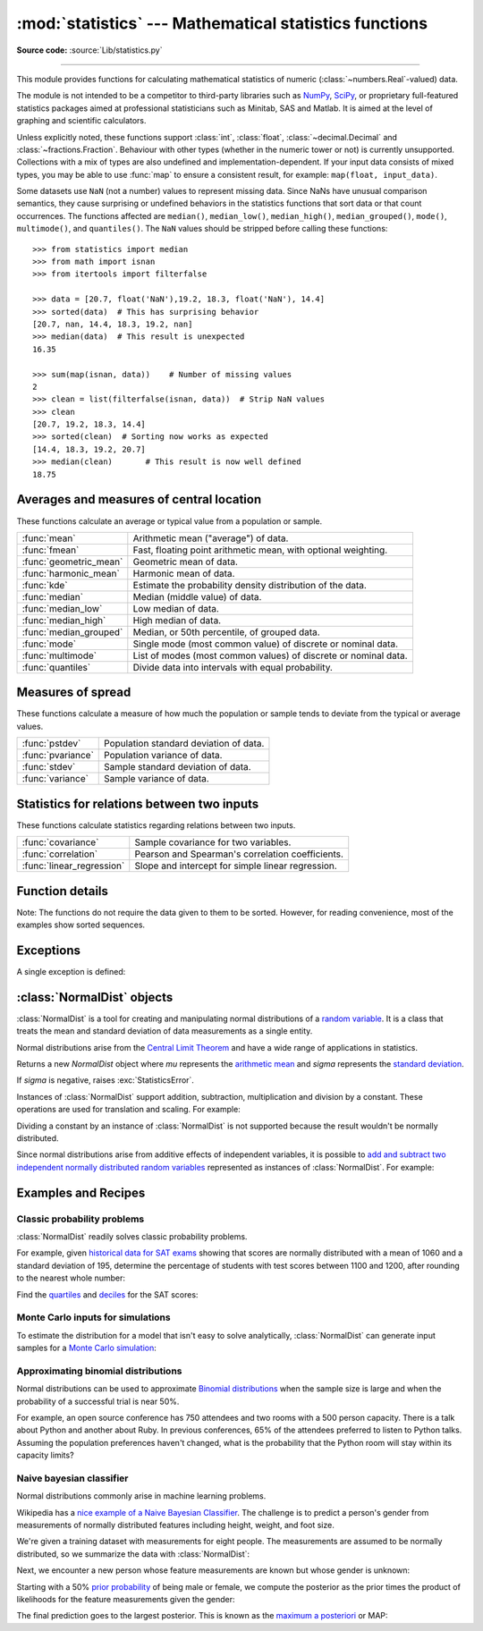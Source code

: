 :mod:`statistics` --- Mathematical statistics functions
=======================================================

.. module:: statistics
   :synopsis: Mathematical statistics functions

.. moduleauthor:: Steven D'Aprano <steve+python@pearwood.info>
.. sectionauthor:: Steven D'Aprano <steve+python@pearwood.info>

.. versionadded:: 3.4

**Source code:** :source:`Lib/statistics.py`

.. testsetup:: *

   from statistics import *
   import math
   __name__ = '<doctest>'

--------------

This module provides functions for calculating mathematical statistics of
numeric (:class:`~numbers.Real`-valued) data.

The module is not intended to be a competitor to third-party libraries such
as `NumPy <https://numpy.org>`_, `SciPy <https://scipy.org/>`_, or
proprietary full-featured statistics packages aimed at professional
statisticians such as Minitab, SAS and Matlab. It is aimed at the level of
graphing and scientific calculators.

Unless explicitly noted, these functions support :class:`int`,
:class:`float`, :class:`~decimal.Decimal` and :class:`~fractions.Fraction`.
Behaviour with other types (whether in the numeric tower or not) is
currently unsupported.  Collections with a mix of types are also undefined
and implementation-dependent.  If your input data consists of mixed types,
you may be able to use :func:`map` to ensure a consistent result, for
example: ``map(float, input_data)``.

Some datasets use ``NaN`` (not a number) values to represent missing data.
Since NaNs have unusual comparison semantics, they cause surprising or
undefined behaviors in the statistics functions that sort data or that count
occurrences.  The functions affected are ``median()``, ``median_low()``,
``median_high()``, ``median_grouped()``, ``mode()``, ``multimode()``, and
``quantiles()``.  The ``NaN`` values should be stripped before calling these
functions::

    >>> from statistics import median
    >>> from math import isnan
    >>> from itertools import filterfalse

    >>> data = [20.7, float('NaN'),19.2, 18.3, float('NaN'), 14.4]
    >>> sorted(data)  # This has surprising behavior
    [20.7, nan, 14.4, 18.3, 19.2, nan]
    >>> median(data)  # This result is unexpected
    16.35

    >>> sum(map(isnan, data))    # Number of missing values
    2
    >>> clean = list(filterfalse(isnan, data))  # Strip NaN values
    >>> clean
    [20.7, 19.2, 18.3, 14.4]
    >>> sorted(clean)  # Sorting now works as expected
    [14.4, 18.3, 19.2, 20.7]
    >>> median(clean)       # This result is now well defined
    18.75


Averages and measures of central location
-----------------------------------------

These functions calculate an average or typical value from a population
or sample.

=======================  ===============================================================
:func:`mean`             Arithmetic mean ("average") of data.
:func:`fmean`            Fast, floating point arithmetic mean, with optional weighting.
:func:`geometric_mean`   Geometric mean of data.
:func:`harmonic_mean`    Harmonic mean of data.
:func:`kde`              Estimate the probability density distribution of the data.
:func:`median`           Median (middle value) of data.
:func:`median_low`       Low median of data.
:func:`median_high`      High median of data.
:func:`median_grouped`   Median, or 50th percentile, of grouped data.
:func:`mode`             Single mode (most common value) of discrete or nominal data.
:func:`multimode`        List of modes (most common values) of discrete or nominal data.
:func:`quantiles`        Divide data into intervals with equal probability.
=======================  ===============================================================

Measures of spread
------------------

These functions calculate a measure of how much the population or sample
tends to deviate from the typical or average values.

=======================  =============================================
:func:`pstdev`           Population standard deviation of data.
:func:`pvariance`        Population variance of data.
:func:`stdev`            Sample standard deviation of data.
:func:`variance`         Sample variance of data.
=======================  =============================================

Statistics for relations between two inputs
-------------------------------------------

These functions calculate statistics regarding relations between two inputs.

=========================  =====================================================
:func:`covariance`         Sample covariance for two variables.
:func:`correlation`        Pearson and Spearman's correlation coefficients.
:func:`linear_regression`  Slope and intercept for simple linear regression.
=========================  =====================================================


Function details
----------------

Note: The functions do not require the data given to them to be sorted.
However, for reading convenience, most of the examples show sorted sequences.

.. function:: mean(data)

   Return the sample arithmetic mean of *data* which can be a sequence or iterable.

   The arithmetic mean is the sum of the data divided by the number of data
   points.  It is commonly called "the average", although it is only one of many
   different mathematical averages.  It is a measure of the central location of
   the data.

   If *data* is empty, :exc:`StatisticsError` will be raised.

   Some examples of use:

   .. doctest::

      >>> mean([1, 2, 3, 4, 4])
      2.8
      >>> mean([-1.0, 2.5, 3.25, 5.75])
      2.625

      >>> from fractions import Fraction as F
      >>> mean([F(3, 7), F(1, 21), F(5, 3), F(1, 3)])
      Fraction(13, 21)

      >>> from decimal import Decimal as D
      >>> mean([D("0.5"), D("0.75"), D("0.625"), D("0.375")])
      Decimal('0.5625')

   .. note::

      The mean is strongly affected by `outliers
      <https://en.wikipedia.org/wiki/Outlier>`_ and is not necessarily a
      typical example of the data points. For a more robust, although less
      efficient, measure of `central tendency
      <https://en.wikipedia.org/wiki/Central_tendency>`_, see :func:`median`.

      The sample mean gives an unbiased estimate of the true population mean,
      so that when taken on average over all the possible samples,
      ``mean(sample)`` converges on the true mean of the entire population.  If
      *data* represents the entire population rather than a sample, then
      ``mean(data)`` is equivalent to calculating the true population mean μ.


.. function:: fmean(data, weights=None)

   Convert *data* to floats and compute the arithmetic mean.

   This runs faster than the :func:`mean` function and it always returns a
   :class:`float`.  The *data* may be a sequence or iterable.  If the input
   dataset is empty, raises a :exc:`StatisticsError`.

   .. doctest::

      >>> fmean([3.5, 4.0, 5.25])
      4.25

   Optional weighting is supported.  For example, a professor assigns a
   grade for a course by weighting quizzes at 20%, homework at 20%, a
   midterm exam at 30%, and a final exam at 30%:

   .. doctest::

      >>> grades = [85, 92, 83, 91]
      >>> weights = [0.20, 0.20, 0.30, 0.30]
      >>> fmean(grades, weights)
      87.6

   If *weights* is supplied, it must be the same length as the *data* or
   a :exc:`ValueError` will be raised.

   .. versionadded:: 3.8

   .. versionchanged:: 3.11
      Added support for *weights*.


.. function:: geometric_mean(data)

   Convert *data* to floats and compute the geometric mean.

   The geometric mean indicates the central tendency or typical value of the
   *data* using the product of the values (as opposed to the arithmetic mean
   which uses their sum).

   Raises a :exc:`StatisticsError` if the input dataset is empty,
   if it contains a zero, or if it contains a negative value.
   The *data* may be a sequence or iterable.

   No special efforts are made to achieve exact results.
   (However, this may change in the future.)

   .. doctest::

      >>> round(geometric_mean([54, 24, 36]), 1)
      36.0

   .. versionadded:: 3.8


.. function:: harmonic_mean(data, weights=None)

   Return the harmonic mean of *data*, a sequence or iterable of
   real-valued numbers.  If *weights* is omitted or *None*, then
   equal weighting is assumed.

   The harmonic mean is the reciprocal of the arithmetic :func:`mean` of the
   reciprocals of the data. For example, the harmonic mean of three values *a*,
   *b* and *c* will be equivalent to ``3/(1/a + 1/b + 1/c)``.  If one of the
   values is zero, the result will be zero.

   The harmonic mean is a type of average, a measure of the central
   location of the data.  It is often appropriate when averaging
   ratios or rates, for example speeds.

   Suppose a car travels 10 km at 40 km/hr, then another 10 km at 60 km/hr.
   What is the average speed?

   .. doctest::

      >>> harmonic_mean([40, 60])
      48.0

   Suppose a car travels 40 km/hr for 5 km, and when traffic clears,
   speeds-up to 60 km/hr for the remaining 30 km of the journey. What
   is the average speed?

   .. doctest::

      >>> harmonic_mean([40, 60], weights=[5, 30])
      56.0

   :exc:`StatisticsError` is raised if *data* is empty, any element
   is less than zero, or if the weighted sum isn't positive.

   The current algorithm has an early-out when it encounters a zero
   in the input.  This means that the subsequent inputs are not tested
   for validity.  (This behavior may change in the future.)

   .. versionadded:: 3.6

   .. versionchanged:: 3.10
      Added support for *weights*.


.. function:: kde(data, h, kernel='normal', *, cumulative=False)

   `Kernel Density Estimation (KDE)
   <https://www.itm-conferences.org/articles/itmconf/pdf/2018/08/itmconf_sam2018_00037.pdf>`_:
   Create a continuous probability density function or cumulative
   distribution function from discrete samples.

   The basic idea is to smooth the data using `a kernel function
   <https://en.wikipedia.org/wiki/Kernel_(statistics)>`_.
   to help draw inferences about a population from a sample.

   The degree of smoothing is controlled by the scaling parameter *h*
   which is called the bandwidth.  Smaller values emphasize local
   features while larger values give smoother results.

   The *kernel* determines the relative weights of the sample data
   points.  Generally, the choice of kernel shape does not matter
   as much as the more influential bandwidth smoothing parameter.

   Kernels that give some weight to every sample point include
   *normal* (*gauss*), *logistic*, and *sigmoid*.

   Kernels that only give weight to sample points within the bandwidth
   include *rectangular* (*uniform*), *triangular*, *parabolic*
   (*epanechnikov*), *quartic* (*biweight*), *triweight*, and *cosine*.

   If *cumulative* is true, will return a cumulative distribution function.

   A :exc:`StatisticsError` will be raised if the *data* sequence is empty.

   `Wikipedia has an example
   <https://en.wikipedia.org/wiki/Kernel_density_estimation#Example>`_
   where we can use :func:`kde` to generate and plot a probability
   density function estimated from a small sample:

   .. doctest::

      >>> sample = [-2.1, -1.3, -0.4, 1.9, 5.1, 6.2]
      >>> f_hat = kde(sample, h=1.5)
      >>> xarr = [i/100 for i in range(-750, 1100)]
      >>> yarr = [f_hat(x) for x in xarr]

   The points in ``xarr`` and ``yarr`` can be used to make a PDF plot:

   .. image:: kde_example.png
      :alt: Scatter plot of the estimated probability density function.

   .. versionadded:: 3.13


.. function:: median(data)

   Return the median (middle value) of numeric data, using the common "mean of
   middle two" method.  If *data* is empty, :exc:`StatisticsError` is raised.
   *data* can be a sequence or iterable.

   The median is a robust measure of central location and is less affected by
   the presence of outliers.  When the number of data points is odd, the
   middle data point is returned:

   .. doctest::

      >>> median([1, 3, 5])
      3

   When the number of data points is even, the median is interpolated by taking
   the average of the two middle values:

   .. doctest::

      >>> median([1, 3, 5, 7])
      4.0

   This is suited for when your data is discrete, and you don't mind that the
   median may not be an actual data point.

   If the data is ordinal (supports order operations) but not numeric (doesn't
   support addition), consider using :func:`median_low` or :func:`median_high`
   instead.

.. function:: median_low(data)

   Return the low median of numeric data.  If *data* is empty,
   :exc:`StatisticsError` is raised.  *data* can be a sequence or iterable.

   The low median is always a member of the data set.  When the number of data
   points is odd, the middle value is returned.  When it is even, the smaller of
   the two middle values is returned.

   .. doctest::

      >>> median_low([1, 3, 5])
      3
      >>> median_low([1, 3, 5, 7])
      3

   Use the low median when your data are discrete and you prefer the median to
   be an actual data point rather than interpolated.


.. function:: median_high(data)

   Return the high median of data.  If *data* is empty, :exc:`StatisticsError`
   is raised.  *data* can be a sequence or iterable.

   The high median is always a member of the data set.  When the number of data
   points is odd, the middle value is returned.  When it is even, the larger of
   the two middle values is returned.

   .. doctest::

      >>> median_high([1, 3, 5])
      3
      >>> median_high([1, 3, 5, 7])
      5

   Use the high median when your data are discrete and you prefer the median to
   be an actual data point rather than interpolated.


.. function:: median_grouped(data, interval=1)

   Return the median of grouped continuous data, calculated as the 50th
   percentile, using interpolation.  If *data* is empty, :exc:`StatisticsError`
   is raised.  *data* can be a sequence or iterable.

   .. doctest::

      >>> median_grouped([52, 52, 53, 54])
      52.5

   In the following example, the data are rounded, so that each value represents
   the midpoint of data classes, e.g. 1 is the midpoint of the class 0.5--1.5, 2
   is the midpoint of 1.5--2.5, 3 is the midpoint of 2.5--3.5, etc.  With the data
   given, the middle value falls somewhere in the class 3.5--4.5, and
   interpolation is used to estimate it:

   .. doctest::

      >>> median_grouped([1, 2, 2, 3, 4, 4, 4, 4, 4, 5])
      3.7

   Optional argument *interval* represents the class interval, and defaults
   to 1.  Changing the class interval naturally will change the interpolation:

   .. doctest::

      >>> median_grouped([1, 3, 3, 5, 7], interval=1)
      3.25
      >>> median_grouped([1, 3, 3, 5, 7], interval=2)
      3.5

   This function does not check whether the data points are at least
   *interval* apart.

   .. impl-detail::

      Under some circumstances, :func:`median_grouped` may coerce data points to
      floats.  This behaviour is likely to change in the future.

   .. seealso::

      * "Statistics for the Behavioral Sciences", Frederick J Gravetter and
        Larry B Wallnau (8th Edition).

      * The `SSMEDIAN
        <https://help.gnome.org/users/gnumeric/stable/gnumeric.html#gnumeric-function-SSMEDIAN>`_
        function in the Gnome Gnumeric spreadsheet, including `this discussion
        <https://mail.gnome.org/archives/gnumeric-list/2011-April/msg00018.html>`_.


.. function:: mode(data)

   Return the single most common data point from discrete or nominal *data*.
   The mode (when it exists) is the most typical value and serves as a
   measure of central location.

   If there are multiple modes with the same frequency, returns the first one
   encountered in the *data*.  If the smallest or largest of those is
   desired instead, use ``min(multimode(data))`` or ``max(multimode(data))``.
   If the input *data* is empty, :exc:`StatisticsError` is raised.

   ``mode`` assumes discrete data and returns a single value. This is the
   standard treatment of the mode as commonly taught in schools:

   .. doctest::

      >>> mode([1, 1, 2, 3, 3, 3, 3, 4])
      3

   The mode is unique in that it is the only statistic in this package that
   also applies to nominal (non-numeric) data:

   .. doctest::

      >>> mode(["red", "blue", "blue", "red", "green", "red", "red"])
      'red'

   .. versionchanged:: 3.8
      Now handles multimodal datasets by returning the first mode encountered.
      Formerly, it raised :exc:`StatisticsError` when more than one mode was
      found.


.. function:: multimode(data)

   Return a list of the most frequently occurring values in the order they
   were first encountered in the *data*.  Will return more than one result if
   there are multiple modes or an empty list if the *data* is empty:

   .. doctest::

        >>> multimode('aabbbbccddddeeffffgg')
        ['b', 'd', 'f']
        >>> multimode('')
        []

   .. versionadded:: 3.8


.. function:: pstdev(data, mu=None)

   Return the population standard deviation (the square root of the population
   variance).  See :func:`pvariance` for arguments and other details.

   .. doctest::

      >>> pstdev([1.5, 2.5, 2.5, 2.75, 3.25, 4.75])
      0.986893273527251


.. function:: pvariance(data, mu=None)

   Return the population variance of *data*, a non-empty sequence or iterable
   of real-valued numbers.  Variance, or second moment about the mean, is a
   measure of the variability (spread or dispersion) of data.  A large
   variance indicates that the data is spread out; a small variance indicates
   it is clustered closely around the mean.

   If the optional second argument *mu* is given, it is typically the mean of
   the *data*.  It can also be used to compute the second moment around a
   point that is not the mean.  If it is missing or ``None`` (the default),
   the arithmetic mean is automatically calculated.

   Use this function to calculate the variance from the entire population.  To
   estimate the variance from a sample, the :func:`variance` function is usually
   a better choice.

   Raises :exc:`StatisticsError` if *data* is empty.

   Examples:

   .. doctest::

      >>> data = [0.0, 0.25, 0.25, 1.25, 1.5, 1.75, 2.75, 3.25]
      >>> pvariance(data)
      1.25

   If you have already calculated the mean of your data, you can pass it as the
   optional second argument *mu* to avoid recalculation:

   .. doctest::

      >>> mu = mean(data)
      >>> pvariance(data, mu)
      1.25

   Decimals and Fractions are supported:

   .. doctest::

      >>> from decimal import Decimal as D
      >>> pvariance([D("27.5"), D("30.25"), D("30.25"), D("34.5"), D("41.75")])
      Decimal('24.815')

      >>> from fractions import Fraction as F
      >>> pvariance([F(1, 4), F(5, 4), F(1, 2)])
      Fraction(13, 72)

   .. note::

      When called with the entire population, this gives the population variance
      σ².  When called on a sample instead, this is the biased sample variance
      s², also known as variance with N degrees of freedom.

      If you somehow know the true population mean μ, you may use this
      function to calculate the variance of a sample, giving the known
      population mean as the second argument.  Provided the data points are a
      random sample of the population, the result will be an unbiased estimate
      of the population variance.


.. function:: stdev(data, xbar=None)

   Return the sample standard deviation (the square root of the sample
   variance).  See :func:`variance` for arguments and other details.

   .. doctest::

      >>> stdev([1.5, 2.5, 2.5, 2.75, 3.25, 4.75])
      1.0810874155219827


.. function:: variance(data, xbar=None)

   Return the sample variance of *data*, an iterable of at least two real-valued
   numbers.  Variance, or second moment about the mean, is a measure of the
   variability (spread or dispersion) of data.  A large variance indicates that
   the data is spread out; a small variance indicates it is clustered closely
   around the mean.

   If the optional second argument *xbar* is given, it should be the mean of
   *data*.  If it is missing or ``None`` (the default), the mean is
   automatically calculated.

   Use this function when your data is a sample from a population. To calculate
   the variance from the entire population, see :func:`pvariance`.

   Raises :exc:`StatisticsError` if *data* has fewer than two values.

   Examples:

   .. doctest::

      >>> data = [2.75, 1.75, 1.25, 0.25, 0.5, 1.25, 3.5]
      >>> variance(data)
      1.3720238095238095

   If you have already calculated the mean of your data, you can pass it as the
   optional second argument *xbar* to avoid recalculation:

   .. doctest::

      >>> m = mean(data)
      >>> variance(data, m)
      1.3720238095238095

   This function does not attempt to verify that you have passed the actual mean
   as *xbar*.  Using arbitrary values for *xbar* can lead to invalid or
   impossible results.

   Decimal and Fraction values are supported:

   .. doctest::

      >>> from decimal import Decimal as D
      >>> variance([D("27.5"), D("30.25"), D("30.25"), D("34.5"), D("41.75")])
      Decimal('31.01875')

      >>> from fractions import Fraction as F
      >>> variance([F(1, 6), F(1, 2), F(5, 3)])
      Fraction(67, 108)

   .. note::

      This is the sample variance s² with Bessel's correction, also known as
      variance with N-1 degrees of freedom.  Provided that the data points are
      representative (e.g. independent and identically distributed), the result
      should be an unbiased estimate of the true population variance.

      If you somehow know the actual population mean μ you should pass it to the
      :func:`pvariance` function as the *mu* parameter to get the variance of a
      sample.

.. function:: quantiles(data, *, n=4, method='exclusive')

   Divide *data* into *n* continuous intervals with equal probability.
   Returns a list of ``n - 1`` cut points separating the intervals.

   Set *n* to 4 for quartiles (the default).  Set *n* to 10 for deciles.  Set
   *n* to 100 for percentiles which gives the 99 cuts points that separate
   *data* into 100 equal sized groups.  Raises :exc:`StatisticsError` if *n*
   is not least 1.

   The *data* can be any iterable containing sample data.  For meaningful
   results, the number of data points in *data* should be larger than *n*.
   Raises :exc:`StatisticsError` if there is not at least one data point.

   The cut points are linearly interpolated from the
   two nearest data points.  For example, if a cut point falls one-third
   of the distance between two sample values, ``100`` and ``112``, the
   cut-point will evaluate to ``104``.

   The *method* for computing quantiles can be varied depending on
   whether the *data* includes or excludes the lowest and
   highest possible values from the population.

   The default *method* is "exclusive" and is used for data sampled from
   a population that can have more extreme values than found in the
   samples.  The portion of the population falling below the *i-th* of
   *m* sorted data points is computed as ``i / (m + 1)``.  Given nine
   sample values, the method sorts them and assigns the following
   percentiles: 10%, 20%, 30%, 40%, 50%, 60%, 70%, 80%, 90%.

   Setting the *method* to "inclusive" is used for describing population
   data or for samples that are known to include the most extreme values
   from the population.  The minimum value in *data* is treated as the 0th
   percentile and the maximum value is treated as the 100th percentile.
   The portion of the population falling below the *i-th* of *m* sorted
   data points is computed as ``(i - 1) / (m - 1)``.  Given 11 sample
   values, the method sorts them and assigns the following percentiles:
   0%, 10%, 20%, 30%, 40%, 50%, 60%, 70%, 80%, 90%, 100%.

   .. doctest::

        # Decile cut points for empirically sampled data
        >>> data = [105, 129, 87, 86, 111, 111, 89, 81, 108, 92, 110,
        ...         100, 75, 105, 103, 109, 76, 119, 99, 91, 103, 129,
        ...         106, 101, 84, 111, 74, 87, 86, 103, 103, 106, 86,
        ...         111, 75, 87, 102, 121, 111, 88, 89, 101, 106, 95,
        ...         103, 107, 101, 81, 109, 104]
        >>> [round(q, 1) for q in quantiles(data, n=10)]
        [81.0, 86.2, 89.0, 99.4, 102.5, 103.6, 106.0, 109.8, 111.0]

   .. versionadded:: 3.8

   .. versionchanged:: 3.13
      No longer raises an exception for an input with only a single data point.
      This allows quantile estimates to be built up one sample point
      at a time becoming gradually more refined with each new data point.

.. function:: covariance(x, y, /)

   Return the sample covariance of two inputs *x* and *y*. Covariance
   is a measure of the joint variability of two inputs.

   Both inputs must be of the same length (no less than two), otherwise
   :exc:`StatisticsError` is raised.

   Examples:

   .. doctest::

      >>> x = [1, 2, 3, 4, 5, 6, 7, 8, 9]
      >>> y = [1, 2, 3, 1, 2, 3, 1, 2, 3]
      >>> covariance(x, y)
      0.75
      >>> z = [9, 8, 7, 6, 5, 4, 3, 2, 1]
      >>> covariance(x, z)
      -7.5
      >>> covariance(z, x)
      -7.5

   .. versionadded:: 3.10

.. function:: correlation(x, y, /, *, method='linear')

   Return the `Pearson's correlation coefficient
   <https://en.wikipedia.org/wiki/Pearson_correlation_coefficient>`_
   for two inputs. Pearson's correlation coefficient *r* takes values
   between -1 and +1. It measures the strength and direction of a linear
   relationship.

   If *method* is "ranked", computes `Spearman's rank correlation coefficient
   <https://en.wikipedia.org/wiki/Spearman%27s_rank_correlation_coefficient>`_
   for two inputs. The data is replaced by ranks.  Ties are averaged so that
   equal values receive the same rank.  The resulting coefficient measures the
   strength of a monotonic relationship.

   Spearman's correlation coefficient is appropriate for ordinal data or for
   continuous data that doesn't meet the linear proportion requirement for
   Pearson's correlation coefficient.

   Both inputs must be of the same length (no less than two), and need
   not to be constant, otherwise :exc:`StatisticsError` is raised.

   Example with `Kepler's laws of planetary motion
   <https://en.wikipedia.org/wiki/Kepler's_laws_of_planetary_motion>`_:

   .. doctest::

      >>> # Mercury, Venus, Earth, Mars, Jupiter, Saturn, Uranus, and  Neptune
      >>> orbital_period = [88, 225, 365, 687, 4331, 10_756, 30_687, 60_190]    # days
      >>> dist_from_sun = [58, 108, 150, 228, 778, 1_400, 2_900, 4_500] # million km

      >>> # Show that a perfect monotonic relationship exists
      >>> correlation(orbital_period, dist_from_sun, method='ranked')
      1.0

      >>> # Observe that a linear relationship is imperfect
      >>> round(correlation(orbital_period, dist_from_sun), 4)
      0.9882

      >>> # Demonstrate Kepler's third law: There is a linear correlation
      >>> # between the square of the orbital period and the cube of the
      >>> # distance from the sun.
      >>> period_squared = [p * p for p in orbital_period]
      >>> dist_cubed = [d * d * d for d in dist_from_sun]
      >>> round(correlation(period_squared, dist_cubed), 4)
      1.0

   .. versionadded:: 3.10

   .. versionchanged:: 3.12
      Added support for Spearman's rank correlation coefficient.

.. function:: linear_regression(x, y, /, *, proportional=False)

   Return the slope and intercept of `simple linear regression
   <https://en.wikipedia.org/wiki/Simple_linear_regression>`_
   parameters estimated using ordinary least squares. Simple linear
   regression describes the relationship between an independent variable *x* and
   a dependent variable *y* in terms of this linear function:

      *y = slope \* x + intercept + noise*

   where ``slope`` and ``intercept`` are the regression parameters that are
   estimated, and ``noise`` represents the
   variability of the data that was not explained by the linear regression
   (it is equal to the difference between predicted and actual values
   of the dependent variable).

   Both inputs must be of the same length (no less than two), and
   the independent variable *x* cannot be constant;
   otherwise a :exc:`StatisticsError` is raised.

   For example, we can use the `release dates of the Monty
   Python films <https://en.wikipedia.org/wiki/Monty_Python#Films>`_
   to predict the cumulative number of Monty Python films
   that would have been produced by 2019
   assuming that they had kept the pace.

   .. doctest::

      >>> year = [1971, 1975, 1979, 1982, 1983]
      >>> films_total = [1, 2, 3, 4, 5]
      >>> slope, intercept = linear_regression(year, films_total)
      >>> round(slope * 2019 + intercept)
      16

   If *proportional* is true, the independent variable *x* and the
   dependent variable *y* are assumed to be directly proportional.
   The data is fit to a line passing through the origin.
   Since the *intercept* will always be 0.0, the underlying linear
   function simplifies to:

      *y = slope \* x + noise*

   Continuing the example from :func:`correlation`, we look to see
   how well a model based on major planets can predict the orbital
   distances for dwarf planets:

   .. doctest::

      >>> model = linear_regression(period_squared, dist_cubed, proportional=True)
      >>> slope = model.slope

      >>> # Dwarf planets:   Pluto,  Eris,    Makemake, Haumea, Ceres
      >>> orbital_periods = [90_560, 204_199, 111_845, 103_410, 1_680]  # days
      >>> predicted_dist = [math.cbrt(slope * (p * p)) for p in orbital_periods]
      >>> list(map(round, predicted_dist))
      [5912, 10166, 6806, 6459, 414]

      >>> [5_906, 10_152, 6_796, 6_450, 414]  # actual distance in million km
      [5906, 10152, 6796, 6450, 414]

   .. versionadded:: 3.10

   .. versionchanged:: 3.11
      Added support for *proportional*.

Exceptions
----------

A single exception is defined:

.. exception:: StatisticsError

   Subclass of :exc:`ValueError` for statistics-related exceptions.


:class:`NormalDist` objects
---------------------------

:class:`NormalDist` is a tool for creating and manipulating normal
distributions of a `random variable
<http://www.stat.yale.edu/Courses/1997-98/101/ranvar.htm>`_.  It is a
class that treats the mean and standard deviation of data
measurements as a single entity.

Normal distributions arise from the `Central Limit Theorem
<https://en.wikipedia.org/wiki/Central_limit_theorem>`_ and have a wide range
of applications in statistics.

.. class:: NormalDist(mu=0.0, sigma=1.0)

    Returns a new *NormalDist* object where *mu* represents the `arithmetic
    mean <https://en.wikipedia.org/wiki/Arithmetic_mean>`_ and *sigma*
    represents the `standard deviation
    <https://en.wikipedia.org/wiki/Standard_deviation>`_.

    If *sigma* is negative, raises :exc:`StatisticsError`.

    .. attribute:: mean

       A read-only property for the `arithmetic mean
       <https://en.wikipedia.org/wiki/Arithmetic_mean>`_ of a normal
       distribution.

    .. attribute:: median

       A read-only property for the `median
       <https://en.wikipedia.org/wiki/Median>`_ of a normal
       distribution.

    .. attribute:: mode

       A read-only property for the `mode
       <https://en.wikipedia.org/wiki/Mode_(statistics)>`_ of a normal
       distribution.

    .. attribute:: stdev

       A read-only property for the `standard deviation
       <https://en.wikipedia.org/wiki/Standard_deviation>`_ of a normal
       distribution.

    .. attribute:: variance

       A read-only property for the `variance
       <https://en.wikipedia.org/wiki/Variance>`_ of a normal
       distribution. Equal to the square of the standard deviation.

    .. classmethod:: NormalDist.from_samples(data)

       Makes a normal distribution instance with *mu* and *sigma* parameters
       estimated from the *data* using :func:`fmean` and :func:`stdev`.

       The *data* can be any :term:`iterable` and should consist of values
       that can be converted to type :class:`float`.  If *data* does not
       contain at least two elements, raises :exc:`StatisticsError` because it
       takes at least one point to estimate a central value and at least two
       points to estimate dispersion.

    .. method:: NormalDist.samples(n, *, seed=None)

       Generates *n* random samples for a given mean and standard deviation.
       Returns a :class:`list` of :class:`float` values.

       If *seed* is given, creates a new instance of the underlying random
       number generator.  This is useful for creating reproducible results,
       even in a multi-threading context.

       .. versionchanged:: 3.13

       Switched to a faster algorithm.  To reproduce samples from previous
       versions, use :func:`random.seed` and :func:`random.gauss`.

    .. method:: NormalDist.pdf(x)

       Using a `probability density function (pdf)
       <https://en.wikipedia.org/wiki/Probability_density_function>`_, compute
       the relative likelihood that a random variable *X* will be near the
       given value *x*.  Mathematically, it is the limit of the ratio ``P(x <=
       X < x+dx) / dx`` as *dx* approaches zero.

       The relative likelihood is computed as the probability of a sample
       occurring in a narrow range divided by the width of the range (hence
       the word "density").  Since the likelihood is relative to other points,
       its value can be greater than ``1.0``.

    .. method:: NormalDist.cdf(x)

       Using a `cumulative distribution function (cdf)
       <https://en.wikipedia.org/wiki/Cumulative_distribution_function>`_,
       compute the probability that a random variable *X* will be less than or
       equal to *x*.  Mathematically, it is written ``P(X <= x)``.

    .. method:: NormalDist.inv_cdf(p)

       Compute the inverse cumulative distribution function, also known as the
       `quantile function <https://en.wikipedia.org/wiki/Quantile_function>`_
       or the `percent-point
       <https://web.archive.org/web/20190203145224/https://www.statisticshowto.datasciencecentral.com/inverse-distribution-function/>`_
       function.  Mathematically, it is written ``x : P(X <= x) = p``.

       Finds the value *x* of the random variable *X* such that the
       probability of the variable being less than or equal to that value
       equals the given probability *p*.

    .. method:: NormalDist.overlap(other)

       Measures the agreement between two normal probability distributions.
       Returns a value between 0.0 and 1.0 giving `the overlapping area for
       the two probability density functions
       <https://www.rasch.org/rmt/rmt101r.htm>`_.

    .. method:: NormalDist.quantiles(n=4)

        Divide the normal distribution into *n* continuous intervals with
        equal probability.  Returns a list of (n - 1) cut points separating
        the intervals.

        Set *n* to 4 for quartiles (the default).  Set *n* to 10 for deciles.
        Set *n* to 100 for percentiles which gives the 99 cuts points that
        separate the normal distribution into 100 equal sized groups.

    .. method:: NormalDist.zscore(x)

        Compute the
        `Standard Score <https://www.statisticshowto.com/probability-and-statistics/z-score/>`_
        describing *x* in terms of the number of standard deviations
        above or below the mean of the normal distribution:
        ``(x - mean) / stdev``.

        .. versionadded:: 3.9

    Instances of :class:`NormalDist` support addition, subtraction,
    multiplication and division by a constant.  These operations
    are used for translation and scaling.  For example:

    .. doctest::

        >>> temperature_february = NormalDist(5, 2.5)             # Celsius
        >>> temperature_february * (9/5) + 32                     # Fahrenheit
        NormalDist(mu=41.0, sigma=4.5)

    Dividing a constant by an instance of :class:`NormalDist` is not supported
    because the result wouldn't be normally distributed.

    Since normal distributions arise from additive effects of independent
    variables, it is possible to `add and subtract two independent normally
    distributed random variables
    <https://en.wikipedia.org/wiki/Sum_of_normally_distributed_random_variables>`_
    represented as instances of :class:`NormalDist`.  For example:

    .. doctest::

        >>> birth_weights = NormalDist.from_samples([2.5, 3.1, 2.1, 2.4, 2.7, 3.5])
        >>> drug_effects = NormalDist(0.4, 0.15)
        >>> combined = birth_weights + drug_effects
        >>> round(combined.mean, 1)
        3.1
        >>> round(combined.stdev, 1)
        0.5

    .. versionadded:: 3.8


Examples and Recipes
--------------------


Classic probability problems
****************************

:class:`NormalDist` readily solves classic probability problems.

For example, given `historical data for SAT exams
<https://nces.ed.gov/programs/digest/d17/tables/dt17_226.40.asp>`_ showing
that scores are normally distributed with a mean of 1060 and a standard
deviation of 195, determine the percentage of students with test scores
between 1100 and 1200, after rounding to the nearest whole number:

.. doctest::

    >>> sat = NormalDist(1060, 195)
    >>> fraction = sat.cdf(1200 + 0.5) - sat.cdf(1100 - 0.5)
    >>> round(fraction * 100.0, 1)
    18.4

Find the `quartiles <https://en.wikipedia.org/wiki/Quartile>`_ and `deciles
<https://en.wikipedia.org/wiki/Decile>`_ for the SAT scores:

.. doctest::

    >>> list(map(round, sat.quantiles()))
    [928, 1060, 1192]
    >>> list(map(round, sat.quantiles(n=10)))
    [810, 896, 958, 1011, 1060, 1109, 1162, 1224, 1310]


Monte Carlo inputs for simulations
**********************************

To estimate the distribution for a model that isn't easy to solve
analytically, :class:`NormalDist` can generate input samples for a `Monte
Carlo simulation <https://en.wikipedia.org/wiki/Monte_Carlo_method>`_:

.. doctest::

    >>> def model(x, y, z):
    ...     return (3*x + 7*x*y - 5*y) / (11 * z)
    ...
    >>> n = 100_000
    >>> X = NormalDist(10, 2.5).samples(n, seed=3652260728)
    >>> Y = NormalDist(15, 1.75).samples(n, seed=4582495471)
    >>> Z = NormalDist(50, 1.25).samples(n, seed=6582483453)
    >>> quantiles(map(model, X, Y, Z))       # doctest: +SKIP
    [1.4591308524824727, 1.8035946855390597, 2.175091447274739]

Approximating binomial distributions
************************************

Normal distributions can be used to approximate `Binomial
distributions <https://mathworld.wolfram.com/BinomialDistribution.html>`_
when the sample size is large and when the probability of a successful
trial is near 50%.

For example, an open source conference has 750 attendees and two rooms with a
500 person capacity.  There is a talk about Python and another about Ruby.
In previous conferences, 65% of the attendees preferred to listen to Python
talks.  Assuming the population preferences haven't changed, what is the
probability that the Python room will stay within its capacity limits?

.. doctest::

    >>> n = 750             # Sample size
    >>> p = 0.65            # Preference for Python
    >>> q = 1.0 - p         # Preference for Ruby
    >>> k = 500             # Room capacity

    >>> # Approximation using the cumulative normal distribution
    >>> from math import sqrt
    >>> round(NormalDist(mu=n*p, sigma=sqrt(n*p*q)).cdf(k + 0.5), 4)
    0.8402

    >>> # Exact solution using the cumulative binomial distribution
    >>> from math import comb, fsum
    >>> round(fsum(comb(n, r) * p**r * q**(n-r) for r in range(k+1)), 4)
    0.8402

    >>> # Approximation using a simulation
    >>> from random import seed, binomialvariate
    >>> seed(8675309)
    >>> mean(binomialvariate(n, p) <= k for i in range(10_000))
    0.8406


Naive bayesian classifier
*************************

Normal distributions commonly arise in machine learning problems.

Wikipedia has a `nice example of a Naive Bayesian Classifier
<https://en.wikipedia.org/wiki/Naive_Bayes_classifier#Person_classification>`_.
The challenge is to predict a person's gender from measurements of normally
distributed features including height, weight, and foot size.

We're given a training dataset with measurements for eight people.  The
measurements are assumed to be normally distributed, so we summarize the data
with :class:`NormalDist`:

.. doctest::

    >>> height_male = NormalDist.from_samples([6, 5.92, 5.58, 5.92])
    >>> height_female = NormalDist.from_samples([5, 5.5, 5.42, 5.75])
    >>> weight_male = NormalDist.from_samples([180, 190, 170, 165])
    >>> weight_female = NormalDist.from_samples([100, 150, 130, 150])
    >>> foot_size_male = NormalDist.from_samples([12, 11, 12, 10])
    >>> foot_size_female = NormalDist.from_samples([6, 8, 7, 9])

Next, we encounter a new person whose feature measurements are known but whose
gender is unknown:

.. doctest::

    >>> ht = 6.0        # height
    >>> wt = 130        # weight
    >>> fs = 8          # foot size

Starting with a 50% `prior probability
<https://en.wikipedia.org/wiki/Prior_probability>`_ of being male or female,
we compute the posterior as the prior times the product of likelihoods for the
feature measurements given the gender:

.. doctest::

   >>> prior_male = 0.5
   >>> prior_female = 0.5
   >>> posterior_male = (prior_male * height_male.pdf(ht) *
   ...                   weight_male.pdf(wt) * foot_size_male.pdf(fs))

   >>> posterior_female = (prior_female * height_female.pdf(ht) *
   ...                     weight_female.pdf(wt) * foot_size_female.pdf(fs))

The final prediction goes to the largest posterior. This is known as the
`maximum a posteriori
<https://en.wikipedia.org/wiki/Maximum_a_posteriori_estimation>`_ or MAP:

.. doctest::

  >>> 'male' if posterior_male > posterior_female else 'female'
  'female'


..
   # This modelines must appear within the last ten lines of the file.
   kate: indent-width 3; remove-trailing-space on; replace-tabs on; encoding utf-8;
